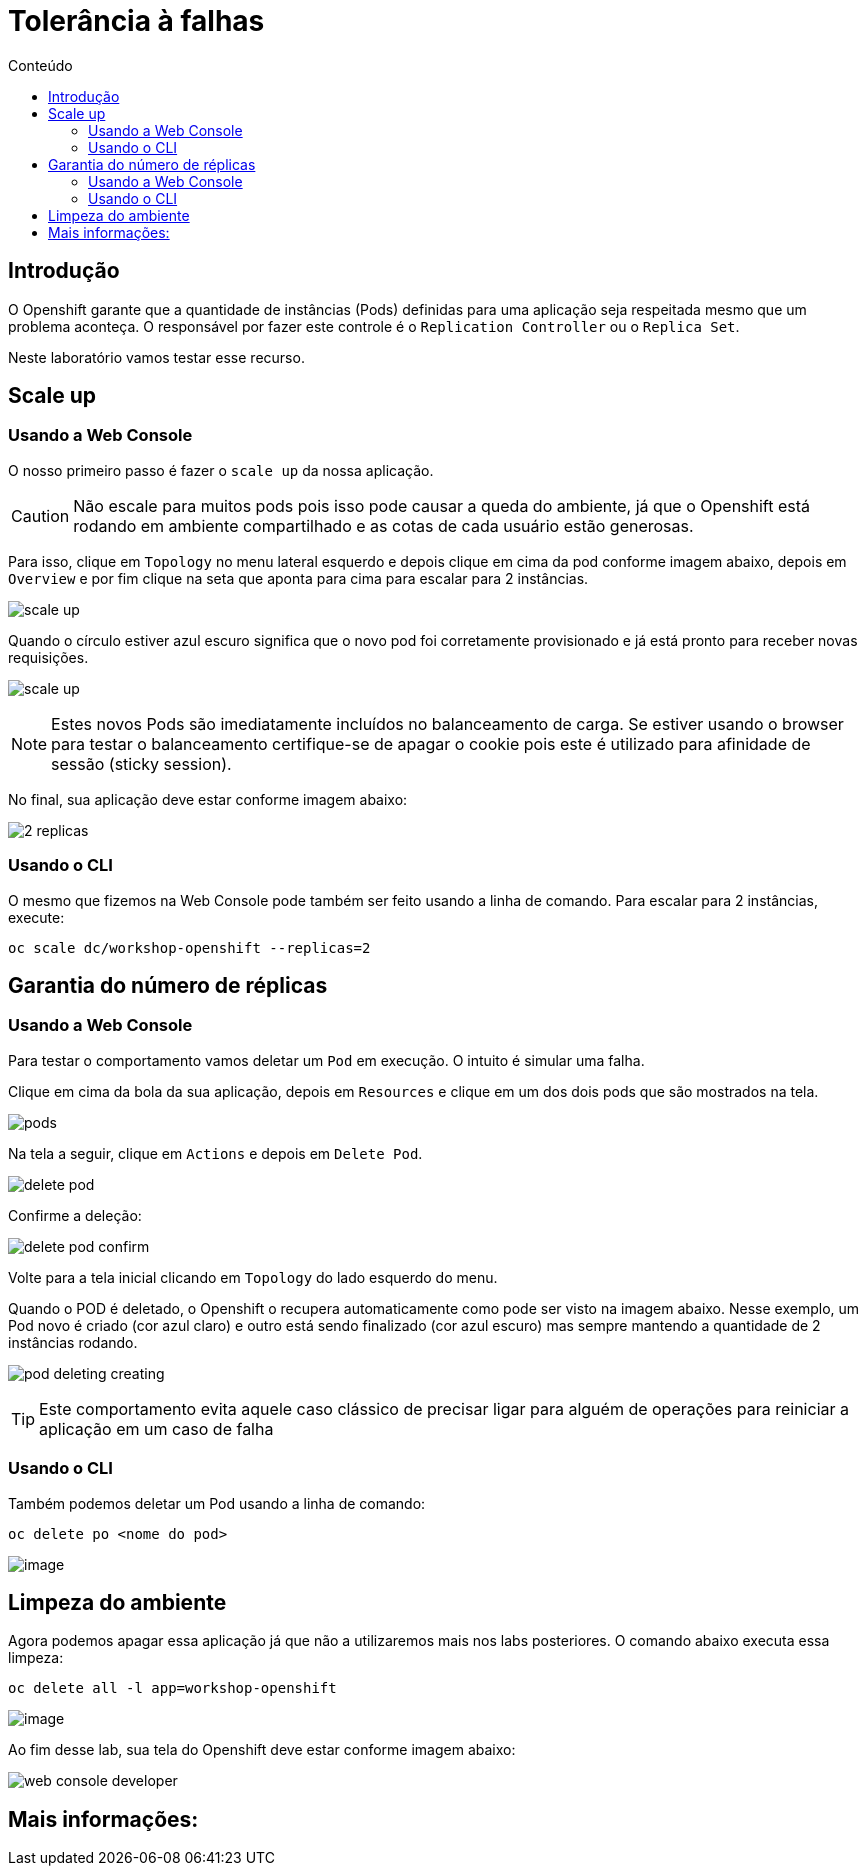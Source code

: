 [[tolerância-a-falhas]]
= Tolerância à falhas
:imagesdir: images
:toc:
:toc-title: Conteúdo

== Introdução

O Openshift garante que a quantidade de instâncias (Pods) definidas para uma aplicação seja respeitada mesmo que um problema aconteça. O responsável por fazer este controle é o `Replication Controller` ou o `Replica Set`.

Neste laboratório vamos testar esse recurso.

[[scale-up]]
== Scale up

=== Usando a Web Console

O nosso primeiro passo é fazer o `scale up` da nossa aplicação.

CAUTION: Não escale para muitos pods pois isso pode causar a queda do ambiente, já que o Openshift está rodando em ambiente compartilhado e as cotas de cada usuário estão generosas.

Para isso, clique em `Topology` no menu lateral esquerdo e depois clique em cima da pod conforme imagem abaixo, depois em `Overview` e por fim clique na seta que aponta para cima para escalar para 2 instâncias.

image:scale-up.png[]

Quando o círculo estiver azul escuro significa que o novo pod foi corretamente provisionado e já está pronto para receber novas requisições.

image:scale-up.gif[]

NOTE: Estes novos Pods são imediatamente incluídos no balanceamento de carga. Se estiver usando o browser para testar o balanceamento certifique-se de apagar o cookie pois este é utilizado para afinidade de sessão (sticky session).

No final, sua aplicação deve estar conforme imagem abaixo:

image:2-replicas.png[]

=== Usando o CLI

O mesmo que fizemos na Web Console pode também ser feito usando a linha de comando. Para escalar para 2 instâncias, execute:

[source,bash,role=copypaste]
----
oc scale dc/workshop-openshift --replicas=2
----

[[garantia-do-número-de-réplicas]]
== Garantia do número de réplicas

=== Usando a Web Console

Para testar o comportamento vamos deletar um `Pod` em execução. O intuito é simular uma falha.

Clique em cima da bola da sua aplicação, depois em `Resources` e clique em um dos dois pods que são mostrados na tela.

image:pods.png[]

Na tela a seguir, clique em `Actions` e depois em `Delete Pod`.

image:delete-pod.png[]

Confirme a deleção:

image:delete-pod-confirm.png[]

Volte para a tela inicial clicando em `Topology` do lado esquerdo do menu.

Quando o POD é deletado, o Openshift o recupera automaticamente como pode ser visto na imagem abaixo. Nesse exemplo, um Pod novo é criado (cor azul claro) e outro está sendo finalizado (cor azul escuro) mas sempre mantendo a quantidade de 2 instâncias rodando.

image:pod-deleting-creating.png[]

TIP: Este comportamento evita aquele caso clássico de precisar ligar para alguém de operações para reiniciar a aplicação em um caso de falha

=== Usando o CLI

Também podemos deletar um Pod usando a linha de comando:

[source,bash,role=copypaste]
----
oc delete po <nome do pod>
----

image:https://raw.githubusercontent.com/guaxinim/test-drive-openshift/master/gitbook/assets/delete-pod.gif[image]


[[limpeza-do-ambiente]]
== Limpeza do ambiente

Agora podemos apagar essa aplicação já que não a utilizaremos mais nos labs posteriores. O comando abaixo executa essa limpeza:

[source,bash,role=copypaste]
----
oc delete all -l app=workshop-openshift
----

image:https://raw.githubusercontent.com/guaxinim/test-drive-openshift/master/gitbook/assets/delete-all.gif[image]

Ao fim desse lab, sua tela do Openshift deve estar conforme imagem abaixo:

image:web-console-developer.png[]

[[mais-informações]]
== Mais informações: